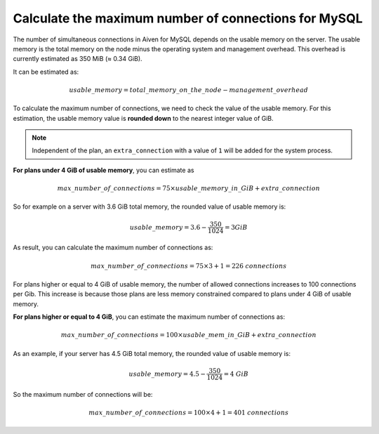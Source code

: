Calculate the maximum number of connections for MySQL
=====================================================

The number of simultaneous connections in Aiven for MySQL depends on the usable memory on the server. The usable memory is the total memory on the node minus the operating system and management overhead. This overhead is currently estimated as 350 MiB (≈ 0.34 GiB). 

It can be estimated as:

.. math::

    {usable\_memory} = {total\_memory\_on\_the\_node - management\_overhead} 

To calculate the maximum number of connections, we need to check the value of the usable memory. For this estimation, the usable memory value is **rounded down** to the nearest integer value of GiB. 

.. note::
    Independent of the plan, an ``extra_connection`` with a value of ``1`` will be added for the system process.

**For plans under 4 GiB of usable memory**, you can estimate as

.. math::
    
   {max\_number\_of\_connections} = {75\times usable\_memory\_in\_GiB} + {extra\_connection}

So for example on a server with 3.6 GiB total memory, the rounded value of usable memory is:

.. math::

    {usable\_memory} = 3.6 - \frac{350}{1024} = 3 GiB

As result, you can calculate the maximum number of connections as:

.. math::    
    {max\_number\_of\_connections} = {75\times 3} + {1} = {226\ connections}


For plans higher or equal to 4 GiB of usable memory, the number of allowed connections increases to 100 connections per Gib. This increase is because those plans are less memory constrained compared to plans under 4 GiB of usable memory. 

**For plans higher or equal to 4 GiB**, you can estimate the maximum number of connections as:

.. math::
    
   {max\_number\_of\_connections} = 100\times usable\_mem\_in\_GiB + {extra\_connection}

As an example, if your server has 4.5 GiB total memory, the rounded value of usable memory is:

.. math::

    {usable\_memory} = 4.5 - \frac{350}{1024} = 4\ GiB

So the maximum number of connections will be:

.. math::    
    {max\_number\_of\_connections} = {100\times 4} + {1} = {401\ connections}
